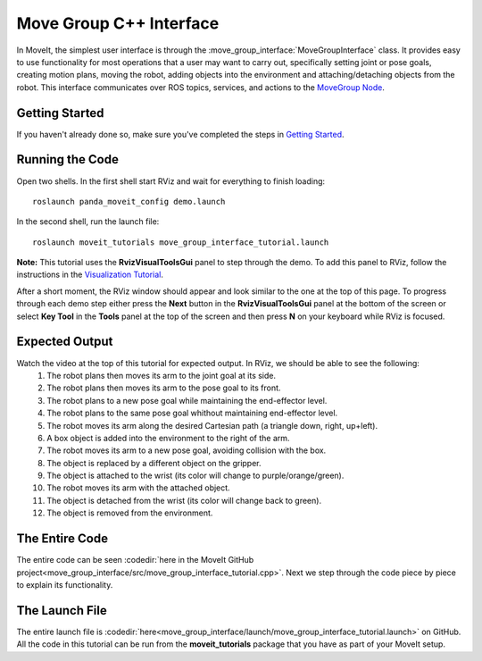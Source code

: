 Move Group C++ Interface
========================

In MoveIt, the simplest user interface is through the :move_group_interface:`MoveGroupInterface` class. It provides easy to use functionality for most operations that a user may want to carry out, specifically setting joint or pose goals, creating motion plans, moving the robot, adding objects into the environment and attaching/detaching objects from the robot. This interface communicates over ROS topics, services, and actions to the `MoveGroup Node <http://docs.ros.org/indigo/api/moveit_ros_move_group/html/annotated.html>`_.

.. raw:: html

         <div style="position: relative; padding-bottom: 5%; height: 0; overflow: hidden; max-width: 100%; height: auto;">
         <iframe width="560" height="315" src="https://www.youtube.com/embed/BcpNyNua9YM" frameborder="0" allow="accelerometer; autoplay; encrypted-media; gyroscope; picture-in-picture" allowfullscreen></iframe>
         </div>

Getting Started
---------------
If you haven't already done so, make sure you've completed the steps in `Getting Started <../getting_started/getting_started.html>`_.

Running the Code
----------------
Open two shells. In the first shell start RViz and wait for everything to finish loading: ::

  roslaunch panda_moveit_config demo.launch

In the second shell, run the launch file: ::

  roslaunch moveit_tutorials move_group_interface_tutorial.launch

**Note:** This tutorial uses the **RvizVisualToolsGui** panel to step through the demo. To add this panel to RViz, follow the instructions in the `Visualization Tutorial <../quickstart_in_rviz/quickstart_in_rviz_tutorial.html#rviz-visual-tools>`_.

After a short moment, the RViz window should appear and look similar to the one at the top of this page. To progress through each demo step either press the **Next** button in the **RvizVisualToolsGui** panel at the bottom of the screen or select **Key Tool** in the **Tools** panel at the top of the screen and then press **N** on your keyboard while RViz is focused.

Expected Output
---------------
Watch the video at the top of this tutorial for expected output. In RViz, we should be able to see the following:
 1. The robot plans then moves its arm to the joint goal at its side.
 2. The robot plans then moves its arm to the pose goal to its front.
 3. The robot plans to a new pose goal while maintaining the end-effector level.
 4. The robot plans to the same pose goal whithout maintaining end-effector level.
 5. The robot moves its arm along the desired Cartesian path (a triangle down, right, up+left).
 6. A box object is added into the environment to the right of the arm.
 7. The robot moves its arm to a new pose goal, avoiding collision with the box.
 8. The object is replaced by a different object on the gripper.
 9. The object is attached to the wrist (its color will change to purple/orange/green).
 10. The robot moves its arm with the attached object.
 11. The object is detached from the wrist (its color will change back to green).
 12. The object is removed from the environment.

The Entire Code
---------------
The entire code can be seen :codedir:`here in the MoveIt GitHub project<move_group_interface/src/move_group_interface_tutorial.cpp>`. Next we step through the code piece by piece to explain its functionality.

.. tutorial-formatter:: ./src/move_group_interface_tutorial.cpp

The Launch File
---------------
The entire launch file is :codedir:`here<move_group_interface/launch/move_group_interface_tutorial.launch>` on GitHub. All the code in this tutorial can be run from the **moveit_tutorials** package that you have as part of your MoveIt setup.
